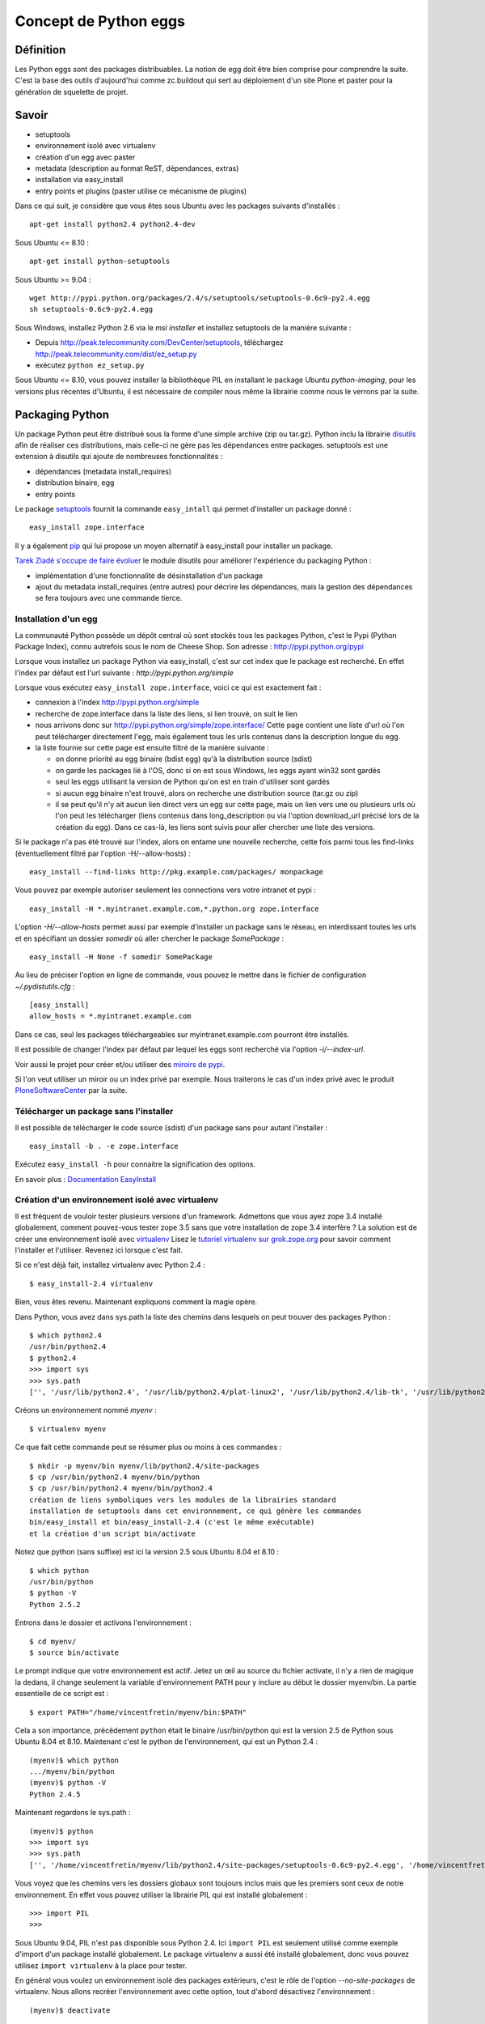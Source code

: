 ======================
Concept de Python eggs
======================

Définition
==========
Les Python eggs sont des packages distribuables. La notion de egg doit être bien comprise pour comprendre la suite. C'est la base des outils d'aujourd'hui comme zc.buildout qui sert au déploiement d'un site Plone et paster pour la génération de squelette de projet.

Savoir
======
- setuptools
- environnement isolé avec virtualenv
- création d'un egg avec paster
- metadata (description au format ReST, dépendances, extras)
- installation via easy_install
- entry points et plugins (paster utilise ce mécanisme de plugins)

Dans ce qui suit, je considère que vous êtes sous Ubuntu avec les packages suivants d'installés : ::

    apt-get install python2.4 python2.4-dev
    
Sous Ubuntu <= 8.10 : ::
   
    apt-get install python-setuptools

Sous Ubuntu >= 9.04 : ::

    wget http://pypi.python.org/packages/2.4/s/setuptools/setuptools-0.6c9-py2.4.egg
    sh setuptools-0.6c9-py2.4.egg

Sous Windows, installez Python 2.6 via le *msi installer* et installez setuptools de la manière suivante :

- Depuis http://peak.telecommunity.com/DevCenter/setuptools, 
  téléchargez http://peak.telecommunity.com/dist/ez_setup.py
- exécutez ``python ez_setup.py`` 

Sous Ubuntu <= 8.10, vous pouvez installer la bibliothèque PIL en installant le package Ubuntu *python-imaging*, pour les versions plus récentes d'Ubuntu, il est nécessaire de compiler nous même la librairie comme nous le verrons par la suite.


Packaging Python
================
Un package Python peut être distribué sous la forme d'une simple archive (zip ou tar.gz).
Python inclu la librairie `disutils`_ afin de réaliser ces distributions, 
mais celle-ci ne gère pas les dépendances entre packages.
setuptools est une extension à disutils qui ajoute de nombreuses fonctionnalités :

- dépendances (metadata install_requires)
- distribution binaire, egg
- entry points

Le package `setuptools`_ fournit la commande ``easy_intall`` qui permet d'installer un package donné : ::

    easy_install zope.interface

Il y a également `pip`_ qui lui propose un moyen alternatif à easy_install pour installer un package.

`Tarek Ziadé s'occupe de faire évoluer`_ le module disutils pour améliorer l'expérience du packaging Python :

- implémentation d'une fonctionnalité de désinstallation d'un package
- ajout du metadata install_requires (entre autres) pour décrire les dépendances,
  mais la gestion des dépendances se fera toujours avec une commande tierce.


.. _`Tarek Ziadé s'occupe de faire évoluer`: http://tarekziade.wordpress.com/2009/05/10/distutils-state/

.. _`disutils`: http://docs.python.org/library/distutils.html
.. _`pip`: http://pypi.python.org/pypi/pip
.. _`setuptools`: http://pypi.python.org/pypi/setuptools

Installation d'un egg
---------------------
La communauté Python possède un dépôt central où sont stockés tous les packages Python, c'est le Pypi (Python Package Index),
connu autrefois sous le nom de Cheese Shop.
Son adresse : http://pypi.python.org/pypi

Lorsque vous installez un package Python via easy_install, c'est sur cet index que le package est recherché.
En effet l'index par défaut est l'url suivante : *http://pypi.python.org/simple*

Lorsque vous exécutez ``easy_install zope.interface``, voici ce qui est exactement fait :

- connexion à l'index http://pypi.python.org/simple
- recherche de zope.interface dans la liste des liens, si lien trouvé, on suit le lien
- nous arrivons donc sur http://pypi.python.org/simple/zope.interface/
  Cette page contient une liste d'url où l'on peut télécharger directement l'egg, mais
  également tous les urls contenus dans la description longue du egg.
- la liste fournie sur cette page est ensuite filtré de la manière suivante :
 
  - on donne priorité au egg binaire (bdist egg) qu'à la distribution source (sdist)
  - on garde les packages lié à l'OS, donc si on est sous Windows, les eggs ayant win32 sont gardés
  - seul les eggs utilisant la version de Python qu'on est en train d'utiliser sont gardés
  - si aucun egg binaire n'est trouvé, alors on recherche une distribution source (tar.gz ou zip)
  - il se peut qu'il n'y ait aucun lien direct vers un egg sur cette page, mais un lien vers une ou plusieurs
    urls où l'on peut les télécharger (liens contenus dans long_description ou via l'option download_url précisé lors de la création du egg).
    Dans ce cas-là, les liens sont suivis pour aller chercher une liste des versions.

Si le package n'a pas été trouvé sur l'index, alors on entame une nouvelle recherche,
cette fois parmi tous les find-links (éventuellement filtré par l'option -H/--allow-hosts) : ::

    easy_install --find-links http://pkg.example.com/packages/ monpackage

Vous pouvez par exemple autoriser seulement les connections vers votre intranet et pypi : ::
 
    easy_install -H *.myintranet.example.com,*.python.org zope.interface

L'option *-H/--allow-hosts* permet aussi par exemple d'installer un package sans le réseau, en interdissant toutes les urls
et en spécifiant un dossier *somedir* où aller chercher le package *SomePackage* : ::

    easy_install -H None -f somedir SomePackage

Au lieu de préciser l'option en ligne de commande, vous pouvez le mettre dans le fichier de configuration *~/.pydistutils.cfg* : ::

    [easy_install]
    allow_hosts = *.myintranet.example.com

Dans ce cas, seul les packages téléchargeables sur myintranet.example.com pourront être installés.

Il est possible de changer l'index par défaut par lequel les eggs sont recherché via l'option *-i/--index-url*.

Voir aussi le projet pour créer et/ou utiliser des `miroirs de pypi`_.

Si l'on veut utiliser un miroir ou un index privé par exemple. Nous traiterons le cas d'un index privé avec le produit `PloneSoftwareCenter`_ par la suite.

.. _`miroirs de pypi`: http://www.openplans.org/projects/pypi-mirroring/project-home    

Télécharger un package sans l'installer
---------------------------------------
Il est possible de télécharger le code source (sdist) d'un package sans pour autant l'installer : ::

    easy_install -b . -e zope.interface

Exécutez ``easy_install -h`` pour connaitre la signification des options.

En savoir plus : `Documentation EasyInstall`_

.. _`Documentation EasyInstall`: http://peak.telecommunity.com/DevCenter/EasyInstall

Création d'un environnement isolé avec virtualenv
-------------------------------------------------
Il est fréquent de vouloir tester plusieurs versions d'un framework. Admettons que vous ayez zope 3.4 installé globalement, comment pouvez-vous tester zope 3.5 sans que votre installation de zope 3.4 interfère ? La solution est de créer une environnement isolé avec `virtualenv`_
Lisez le `tutoriel virtualenv sur grok.zope.org`_ pour savoir comment l'installer et l'utiliser. Revenez ici lorsque c'est fait.

Si ce n'est déjà fait, installez virtualenv avec Python 2.4 : ::

    $ easy_install-2.4 virtualenv

Bien, vous êtes revenu. Maintenant expliquons comment la magie opère.

Dans Python, vous avez dans sys.path la liste des chemins dans lesquels on peut trouver des packages Python : ::

    $ which python2.4
    /usr/bin/python2.4
    $ python2.4
    >>> import sys
    >>> sys.path
    ['', '/usr/lib/python2.4', '/usr/lib/python2.4/plat-linux2', '/usr/lib/python2.4/lib-tk', '/usr/lib/python2.4/lib-dynload', '/usr/local/lib/python2.4/site-packages', '/usr/lib/python2.4/site-packages', '/usr/lib/python2.4/site-packages/Numeric', '/usr/lib/python2.4/site-packages/PIL', '/usr/lib/python2.4/site-packages/gst-0.10', '/var/lib/python-support/python2.4', '/usr/lib/python2.4/site-packages/gtk-2.0', '/var/lib/python-support/python2.4/gtk-2.0']
    
Créons un environnement nommé *myenv* : ::

    $ virtualenv myenv

Ce que fait cette commande peut se résumer plus ou moins à ces commandes : ::

    $ mkdir -p myenv/bin myenv/lib/python2.4/site-packages
    $ cp /usr/bin/python2.4 myenv/bin/python
    $ cp /usr/bin/python2.4 myenv/bin/python2.4
    création de liens symboliques vers les modules de la librairies standard
    installation de setuptools dans cet environnement, ce qui génère les commandes
    bin/easy_install et bin/easy_install-2.4 (c'est le même exécutable)
    et la création d'un script bin/activate
 
Notez que python (sans suffixe) est ici la version 2.5 sous Ubuntu 8.04 et 8.10 : ::

    $ which python
    /usr/bin/python
    $ python -V
    Python 2.5.2

Entrons dans le dossier et activons l'environnement : ::

    $ cd myenv/
    $ source bin/activate

Le prompt indique que votre environnement est actif.
Jetez un œil au source du fichier activate, il n'y a rien de magique la dedans, il change seulement
la variable d'environnement PATH pour y inclure au début le dossier myenv/bin.
La partie essentielle de ce script est : ::

    $ export PATH="/home/vincentfretin/myenv/bin:$PATH"

Cela a son importance, précédement ``python`` était le binaire /usr/bin/python qui est la version 2.5 de Python sous Ubuntu 8.04 et 8.10.
Maintenant c'est le python de l'environnement, qui est un Python 2.4 : ::

    (myenv)$ which python
    .../myenv/bin/python
    (myenv)$ python -V
    Python 2.4.5

Maintenant regardons le sys.path : ::
    
    (myenv)$ python
    >>> import sys
    >>> sys.path
    ['', '/home/vincentfretin/myenv/lib/python2.4/site-packages/setuptools-0.6c9-py2.4.egg', '/home/vincentfretin/myenv/lib/python2.4', '/home/vincentfretin/myenv/lib/python2.4/plat-linux2', '/home/vincentfretin/myenv/lib/python2.4/lib-tk', '/home/vincentfretin/myenv/lib/python2.4/lib-dynload', '/usr/lib/python2.4', '/usr/lib64/python2.4', '/usr/lib/python2.4/plat-linux2', '/usr/lib/python2.4/lib-tk', '/usr/lib64/python2.4/lib-tk', '/home/vincentfretin/myenv/lib/python2.4/site-packages', '/usr/local/lib/python2.4/site-packages', '/usr/lib/python2.4/site-packages', '/usr/lib/python2.4/site-packages/Numeric', '/usr/lib/python2.4/site-packages/PIL', '/usr/lib/python2.4/site-packages/gst-0.10', '/var/lib/python-support/python2.4', '/usr/lib/python2.4/site-packages/gtk-2.0', '/var/lib/python-support/python2.4/gtk-2.0']
      
Vous voyez que les chemins vers les dossiers globaux sont toujours inclus mais que les premiers sont ceux de notre environnement.
En effet vous pouvez utiliser la librairie PIL qui est installé globalement : ::
   
    >>> import PIL
    >>>

Sous Ubuntu 9.04, PIL n'est pas disponible sous Python 2.4. Ici ``import PIL`` est seulement utilisé comme exemple d'import d'un package installé globalement. Le package virtualenv a aussi été installé globalement, donc vous pouvez utilisez ``import virtualenv`` à la place pour tester.

En général vous voulez un environnement isolé des packages extérieurs, c'est le rôle de l'option *--no-site-packages* de virtualenv.
Nous allons recréer l'environnement avec cette option, tout d'abord désactivez l'environnement : ::

    (myenv)$ deactivate

``deactivate`` est juste une fonction bash créée lorsque vous avez sourcé *bin/activate*.

Supprimez votre environnement et recréez le avec l'option *--no-site-packages* : ::

    $ cd ..
    $ rm -rf myenv
    $ virtualenv --no-site-packages myenv

Maintenant voyez par vous même la différence : ::

    $ cd myenv/
    $ . bin/activate
    (myenv)$ python
    >>> import sys
    >>> sys.path
    ['', '/home/vincentfretin/myenv/lib/python2.4/site-packages/setuptools-0.6c9-py2.4.egg', '/home/vincentfretin/myenv/lib/python2.4', '/home/vincentfretin/myenv/lib/python2.4/plat-linux2', '/home/vincentfretin/myenv/lib/python2.4/lib-tk', '/home/vincentfretin/myenv/lib/python2.4/lib-dynload', '/usr/lib/python2.4', '/usr/lib64/python2.4', '/usr/lib/python2.4/plat-linux2', '/usr/lib/python2.4/lib-tk', '/usr/lib64/python2.4/lib-tk', '/home/vincentfretin/myenv/lib/python2.4/site-packages']

Le dossier PIL n'est plus là, comme l'atteste l'exception ImportError : ::

    >>> import PIL
    Traceback (most recent call last):
      File "<stdin>", line 1, in ?
    ImportError: No module named PIL

Ici, nous avons installé virtualenv avec ``easy_install-2.4``, comment créer un environnement avec une autre version de Python?
virtualenv possède une option *-p* pour préciser un exécutable python alternatif : ::

    $ virtualenv -p /usr/bin/python --no-site-packages myenv25
    $ cd myenv25
    $ . bin/activate


.. _`virtualenv`: http://pypi.python.org/pypi/virtualenv
.. _`tutoriel virtualenv sur grok.zope.org`: http://grok.zope.org/documentation/how-to/using-virtualenv-for-a-clean-grok-installation

Nous allons utiliser ce nouvel environnement pour installer `Fabric`_ qui nécessite Python >= 2.5.
Vérifiez que vous avez la package Ubuntu python2.5-dev ou python2.6-dev d'installé, il est nécessaire pour compiler pycrypto, une dépendance de Fabric.
Fabric est un outil pour scripter les deploiements. La version 0.9a3 n'est pas encore sur Pypi, donc nous n'allons pas
utiliser ``easy_install Fabric`` ici, mais récupérer l'archive pour l'installer.

.. _`Fabric`: http://www.fabfile.org

Nous téléchargons l'archive avec wget et exécutons ensuite easy_install avec l'archive en paramètre pour installer le package : ::

    (myenv25)$ wget http://git.fabfile.org/cgit.cgi/fabric/snapshot/fabric-0.9a3.tar.gz
    (myenv25)$ easy_install fabric-0.9a3.tar.gz

Nous aurions très bien pu faire directement ``easy_install http://git.fabfile.org/cgit.cgi/fabric/snapshot/fabric-0.9a3.tar.gz``.

Vous pouvez remarquer que Fabric et ses dépendances ont été installées en eggs zippés : ::

    (myenv25)$ ls -l lib/python2.5/site-packages/
    total 1064
    -rw-r--r-- 1 vincentfretin vincentfretin    306 2009-05-25 11:35 easy-install.pth
    -rw-r--r-- 1 vincentfretin vincentfretin  71581 2009-05-25 11:35 Fabric-0.9a3-py2.5.egg
    -rw-r--r-- 1 vincentfretin vincentfretin 296831 2009-05-25 11:35 paramiko-1.7.4-py2.5.egg
    -rw-r--r-- 1 vincentfretin vincentfretin 358122 2009-05-25 11:35 pycrypto-2.0.1-py2.5-linux-x86_64.egg
    -rw-r--r-- 1 vincentfretin vincentfretin 328025 2009-05-25 11:34 setuptools-0.6c9-py2.5.egg
    -rw-r--r-- 1 vincentfretin vincentfretin     29 2009-05-25 11:34 setuptools.pth

Tous les eggs ne sont pas installés zippés. C'est le mainteneur du package qui décide si son egg est zipe-safe ou non.
Un package n'est par exemple pas zipe-safe s'il utilise la variable spéciale __file__ dans son code.

Vous vous demandez à quoi sert ces fichiers *setuptools.pth* et *easy-install.pth* n'est-ce pas ?
Un petit rappel Python va vous faire du bien alors. 

Que contient ces fichiers .pth (pour path) ? Comme son extension le suggère, ces fichiers contiennent une liste
de chemins où l'on peut trouver des packages : ::

    (myenv25)$ cat lib/python2.5/site-packages/setuptools.pth
    ./setuptools-0.6c9-py2.5.egg
    (myenv25)$ cat lib/python2.5/site-packages/easy-install.pth
    import sys; sys.__plen = len(sys.path)
    ./setuptools-0.6c9-py2.5.egg
    ./Fabric-0.9a3-py2.5.egg
    ./paramiko-1.7.4-py2.5.egg
    ./pycrypto-2.0.1-py2.5-linux-x86_64.egg
    import sys; new=sys.path[sys.__plen:]; del sys.path[sys.__plen:]; p=getattr(sys,'__egginsert',0); sys.path[p:p]=new; sys.__egginsert = p+len(new)

Comme vous le voyez, la commande easy_install maintient dans le fichier easy-install.pth une liste des eggs qu'elle a installés.

Au démarrage de Python, tous les packages python (dans le sens d'un dossier contenant un fichier __init__.py) se trouvant dans
*lib/python2.5/site-packages/* sont ajoutés au *sys.path*.
Ça c'est la première étape, et dans notre cas, il n'y a aucun packages.
La deuxième étape recherche des fichiers .pth, les lit et inclu les chemins inclus si un package s'y trouve.

La première et dernière ligne du fichier easy-install.pth sont utilisé pour ajouter les eggs au début de sys.path pour prendre précédence aux packages éventuellement installés.


Suppression d'un egg
--------------------
Il n'y a pas de commande uninstall pour désinstaller un egg. Une implémentation est en cours pour inclusion dans Python 2.7.
Avec les versions de Python inférieurs à 2.7, il faut donc désinstaller manuellement et là il faut savoir ce que l'on fait.
La première chose qui vient à l'esprit est de supprimer le egg du site-packages, c'est très bien mais cela ne suffit pas comme nous allons le voir.

Nous allons désinstaller Fabric pour l'installer d'une autre manière.
Nous allons profiter de cette désintallation pour revenir sur le fichier .pth.

Notez bien que nous avons dans le sys.path setuptools, Fabric et paramiko, dans le même ordre que listé dans easy-install.pth : ::

    (myenv25)vincentfretin@lelouch:~/myenv25$ python
    Python 2.5.2 (r252:60911, Oct  5 2008, 19:29:17) 
    [GCC 4.3.2] on linux2
    Type "help", "copyright", "credits" or "license" for more information.
    >>> import sys
    >>> sys.path
    ['', '/home/vincentfretin/myenv25/lib/python2.5/site-packages/setuptools-0.6c9-py2.5.egg', '/home/vincentfretin/myenv25/lib/python2.5/site-packages/Fabric-0.9a3-py2.5.egg', '/home/vincentfretin/myenv25/lib/python2.5/site-packages/paramiko-1.7.4-py2.5.egg', '/home/vincentfretin/myenv25/lib/python2.5/site-packages/pycrypto-2.0.1-py2.5-linux-x86_64.egg', '/home/vincentfretin/myenv25/lib/python2.5', ...]

Maintenant supprimons le egg de Fabric : ::

    (myenv25)vincentfretin@lelouch:~/myenv25$ rm lib/python2.5/site-packages/Fabric-0.9a3-py2.5.egg 

Mais nous n'avons pas supprimé l'entrée dans *easy-install.pth*.
Allons nous encore avoir */home/vincentfretin/myenv25/lib/python2.5/site-packages/Fabric-0.9a3-py2.5.egg* dans le sys.path ?
Voyons voir : ::

    (myenv25)vincentfretin@lelouch:~/myenv25$ python
    Python 2.5.2 (r252:60911, Oct  5 2008, 19:29:17) 
    [GCC 4.3.2] on linux2
    Type "help", "copyright", "credits" or "license" for more information.
    >>> import sys
    >>> sys.path
    ['', '/home/vincentfretin/myenv25/lib/python2.5/site-packages/setuptools-0.6c9-py2.5.egg', '/home/vincentfretin/myenv25/lib/python2.5/site-packages/paramiko-1.7.4-py2.5.egg', '/home/vincentfretin/myenv25/lib/python2.5/site-packages/pycrypto-2.0.1-py2.5-linux-x86_64.egg', '/home/vincentfretin/myenv25/lib/python2.5', ...]

Et bien non, Python n'a trouvé aucun package Python dans ./Fabric-0.9a3-py2.5.egg qui n'existe plus, il ne l'a donc pas ajouté dans le sys.path.

Pour faire une désintallation propre d'un egg, il faut :

- supprimer le egg
- supprimer l'entrée dans easy-install.pth
- supprimer les éventuels scripts qui ont été généré à l'installation, ici *bin/fab*.


Methode "originel" pour installer un package
--------------------------------------------
easy_install fait partie du package setuptools.
Si setuptools n'est pas disponible dans votre environnement,
on peut très bien installer un package en l'extrayant et exécutant la commande install : ::

    (myenv25)$ tar xvf fabric-0.9a3.tar.gz
    (myenv25)$ cd fabric-0.9a3/
    (myenv25)$ python setup.py install

En fait, c'est exactement ce que fait la commande *easy_install*.


Installation de virtualenvwrapper
---------------------------------
`virtualenvwrapper`_ est un ensemble de fonctions bash pour gérer vos environnements.

Pour l'installer, récupérez l'archive : ::

    $ cd /tmp
    $ easy_install -b . -e virtualenvwrapper

Copiez le fichier virtualenvwrapper_bashrc dans votre HOME, en fichier caché : ::

    $ cp virtualenvwrapper/virtualenvwrapper_bashrc ~/.virtualenvwrapper_bashrc

Éditez ensuite votre *~/.bashrc* pour sourcer ce fichier.

Sur Ubuntu, j'ai l'habitude de décommenter dans *~/.bashrc* les 3 lignes concernant l'inclusion de *~/.bash_aliases*.
Je met ensuite dans ce fichier tous les alias et autres variables d'environnement que je veux.
Ici nous voulons cette ligne : ::

    source ~/.virtualenvwrapper_bashrc

virtualenvwrapper utilise le dossier *~/.virtualenvs* par défaut pour créer et chercher les environnements : ::

    $ mkdir ~/.virtualenvs

Démarrez un nouveau terminal, vous avez maintenant à disposition les commandes suivantes :

- ``workon`` : affiche la liste des environnements contenu dans ~/.virtualenvs
- ``workon myenv`` : active l'environnement *myenv*
- ``mkvirtualenv myenv`` : crée l'environnement *myenv* avec la commande virtualenv et l'active
  Tous les paramètres données à mkvirtualenv serons donnés à la commande ``virtualenv``.
- ``rmvirtualenv myenv`` : supprime l'environnement *myenv*
- ``cdvirtualenv`` : va dans le dossier de l'environnement actif
- ``cdsitepackages`` : va dans le dossier site-packages de l'environnement actif
- ``lssitepackages`` : liste les eggs installés de l'environnement actif


Donc avant pour activer un environnement, vous faisiez : ::

    $ cd myenv
    $ . bin/activate

Maintenant vous n'avez qu'à taper ``workon myenv`` où que vous soyez.


.. _`virtualenvwrapper`: http://pypi.python.org/pypi/virtualenvwrapper


Passons au développement
========================

Installation de la commande ``paster``
--------------------------------------
Dans ce qui suit je travaille dans mon environnement *myenv*, je n'indiquerai plus le "(myenv)" dans le prompt.

Installez le egg *PasteScript*.
Le egg PasteScript fournit la commande ``paster`` avec laquel on peut créer des squelettes de code.

Pour lister les templates disponibles : ::

    $ paster create --list-templates
    Available templates:
      basic_package:  A basic setuptools-enabled package
      paste_deploy:   A web application deployed through paste.deploy

Il n'y a pas beaucoup de templates par défaut.

Installez le egg *ZopeSkel* qui fournit divers templates
et reéxécutez la commande : ::
    
    $ paster create --list-templates
    Available templates:
      archetype:          A Plone project that uses Archetypes
      basic_namespace:    A project with a namespace package
      basic_package:      A basic setuptools-enabled package
      basic_zope:         A Zope project
      kss_plugin:         A KSS plugin template
      nested_namespace:   A project with two nested namespaces.
      paste_deploy:       A web application deployed through paste.deploy
      plone:              A Plone project
      plone2.5_buildout:  A buildout for Plone 2.5 projects
      plone2.5_theme:     A Theme for Plone 2.5
      plone2_theme:       A Theme Product for Plone 2.1 & Plone 2.5
      plone3_buildout:    A buildout for Plone 3 projects
      plone3_portlet:     A Plone 3 portlet
      plone3_theme:       A Theme for Plone 3.0
      plone_app:          A Plone App project
      plone_hosting:      Plone hosting: buildout with ZEO and any Plone version
      plone_pas:          A Plone PAS project
      recipe:             A recipe project for zc.buildout
      silva_buildout:     A buildout for Silva projects
      zope2_buildout:     A buildout to create a blank Zope 2 instance

Ah il y a déjà plus de choix !
Ceux que nous utiliserons par la suite sont *basic_namespace*, *plone3_buildout*, *plone3_theme*.

En fait, vous auriez très bien pu installer uniquement ZopeSkel car PasteScript en est une dépendance.

Création de votre premier egg
-----------------------------
Pour créer un squelette, vous choisissez votre template et exécutez ``paster create -t nom_de_la_template``

Créez votre premier egg : ::

    $ paster create -t basic_namespace
    Selected and implied templates:
      ZopeSkel#basic_namespace  A project with a namespace package

    Enter project name: foo.bar
    Variables:
      egg:      foo.bar
      package:  foobar
      project:  foo.bar
    Enter namespace_package (Namespace package (like plone)) ['plone']: foo
    Enter package (The package contained namespace package (like example)) ['example']: bar
    Enter version (Version) ['1.0']: 
    Enter description (One-line description of the package) ['']: My first package
    Enter long_description (Multi-line description (in reST)) ['']: 
    Enter author (Author name) ['']: Vincent Fretin
    Enter author_email (Author email) ['']: vincent.fretin@ecreall.com
    Enter keywords (Space-separated keywords/tags) ['']: 
    Enter url (URL of homepage) ['']: 
    Enter license_name (License name) ['GPL']: 
    Enter zip_safe (True/False: if the package can be distributed as a .zip file) [False]: 
    Creating template basic_namespace
    Creating directory ./foo.bar
      Recursing into +namespace_package+
        Creating ./foo.bar/foo/
        Recursing into +package+
          Creating ./foo.bar/foo/bar/
          Copying __init__.py_tmpl to ./foo.bar/foo/bar/__init__.py
        Copying __init__.py_tmpl to ./foo.bar/foo/__init__.py
      Copying README.txt_tmpl to ./foo.bar/README.txt
      Recursing into docs
        Creating ./foo.bar/docs/
        Copying HISTORY.txt_tmpl to ./foo.bar/docs/HISTORY.txt
      Copying setup.cfg to ./foo.bar/setup.cfg
      Copying setup.py_tmpl to ./foo.bar/setup.py
    Running /home/vincentfretin/myenv/bin/python2.4 setup.py egg_info

Voyons ce qu'il a généré : ::

    $ tree foo.bar
    foo.bar/ (un egg nommé foo.bar)
    |-- README.txt
    |-- docs
    |   `-- HISTORY.txt
    |-- foo (un package foo)
    |   |-- __init__.py
    |   `-- bar (un package bar imbriqué)
    |       `-- __init__.py
    |-- foo.bar.egg-info (les fichiers de ce dossier sont générés)
    |   |-- PKG-INFO
    |   |-- SOURCES.txt
    |   |-- dependency_links.txt
    |   |-- entry_points.txt
    |   |-- namespace_packages.txt
    |   |-- not-zip-safe
    |   |-- requires.txt
    |   `-- top_level.txt
    |-- setup.cfg
    `-- setup.py (le fichier le plus important)

Le dossier foo.bar.egg-info est généré automatiquement avec la commande ``python2.4 setup.py egg_info`` (dernière commande exécutée par ``paster``).
Ce dossier ne sera donc pas ajouté au gestionnaire de version comme nous le verrons plus loin.

Le fichier *setup.py* contient les données que vous avez entrées.

Déclaration des dépendances
---------------------------
L'option *install_requires* dans setup.py permet d'indiquer des dépendances, ici notre egg dépend de setuptools.
Les dépendances sont vérifiées à l'installation de l'egg.
install_requires est une liste de Requirement.

Requirement := nom_egg [(>= | > | < | <= | == | !=) version]

En savoir plus : `Declaring Dependencies`_ (concepts d'extras)

.. _`Declaring Dependencies`: http://peak.telecommunity.com/DevCenter/setuptools#declaring-dependencies

L'option entry_points sera expliquée plus loin.

Egg en mode développement
-------------------------
Installons tout de suite ce nouvel egg pour pouvoir l'importer.

La première chose a laquelle vous pensez est de faire ``python setup.py install`` et vous avez raison !
Mais l'inconvénient dans ce cas-là est qu'à chaque fois que vous allez changer quelque chose à votre package, vous devrez rééxécuter
cette commande.

Nous avons une commande *develop*, qui est bien mieux pour installer un egg tout en le développant.
Faites donc ceci : ::

    $ cd foo.bar
    $ python setup.py develop

Cette commande, au lieu de copier le dossier dans *site-packages*, crée un fichier *foo.bar.egg-link* qui n'est autre finalement qu'un lien symbolique multi-plateforme qui pointe vers le dossier de votre egg en développement.

En savoir plus : `"Development Mode"`_

.. _`"Development Mode"`: http://peak.telecommunity.com/DevCenter/setuptools#development-mode

Le hello world que tout le monde attend
---------------------------------------
Allez-y maintenant, ouvrez un python et importez votre package : ::

    $ python
    >>> import foo.bar
    >>>

Et le "hello world" me dirait vous ? Bien je vois que vous avez l'habitude.

Éditez le fichier foo/__init__.py pour y ajouter : ::

    print "Hello"

Réimportez votre module : ::
    
    $ python
    >>> import foo.bar
    Hello

Éditez le fichier foo/bar/__init__.py et ajoutez-y : ::

    print "world!"
    
Réimportez le module : ::

    $ python
    >>> import foo.bar
    Hello
    world!

Et voilà !

En plus l'exemple sert pour faire un petit rappel Python :
Face à ``import foo.bar`` que fait l'interpréteur Python ?

Et bien il regarde dans le sys.path un package foo (dossier foo avec un fichier __init__.py dedans) ou un module *foo* (fichier foo.py), dans cet ordre.
Ici un package foo est trouvé, et le contenu du fichier __init__.py est exécuté.

On passe ensuite à *bar*, un package ou un module est recherché à l'intérieur du package *foo*.
Ici un package bar est trouvé, le contenu de son fichier __init__.py est exécuté.

Les espaces de nom ou namespaces
--------------------------------
À quoi sert le code dans foo/__init__.py ? Très bonne question !

Créez un egg comme précédemment nommé foo.rab (pas très inspiré), et installez le en mode développé.
Vous l'avez fait sans regarder le texte au dessus, c'est très bien !
Vous avez usé de la flêche haute, avouez le. C'est encore mieux !

Éditez foo.rab/foo/__init__.py : ::

    print "Bonjour"

Éditez foo.rab/foo/rab/__init__.py : ::

    print "le monde"

On y est. Vérifions que foo.bar et foo.rab sont dans notre sys.path et sont bien dans cette ordre : ::

    $ python
    >>> import sys
    >>> sys.path
    [..., '/home/vincentfretin/src/foo.bar', '/home/vincentfretin/src/foo.rab', ...]

Comme dit plus haut, Python recherche un package nommé *foo*, il en trouve un, exécute le contenu de __init__.py et normalement devrait s'arrêter là.
Donc cela devrait donner ceci : ::

    >>> import foo
    Hello

car foo.bar étant en premier dans le sys.path.

Au lieu de ça, qu'avons-nous ?
::

    >>> import foo
    Hello Bonjour

Il se peut que vous ayez "Bonjour Hello" comme ordre, c'est assez mystérieux.
L'essentiel est que vous ayez les deux.

Ensuite : ::

    >>> import foo.rab
    le monde
    >>> import foo.bar
    world!

Le code de foo.bar/foo/__init__.py indique que foo est un namespace. Et cela change le comportement de l'import.
Au lieu de s'arrêter au premier package foo trouvé, la recherche continue et tous les packages foo trouvés sont exécutés.

Si foo n'était pas déclaré comme namespace dans l'egg foo.bar, alors vous auriez eu ceci : ::

    >>> import foo.rab
    Traceback (most recent call last):
      File "<stdin>", line 1, in ?
      ImportError: No module named rab

Vous pouvez faire le test en commentant *namespace_packages=['foo']* du setup.py de foo.bar.
Il faut réexécuter ``python setup.py egg_info`` (la commande *egg_info* est également fait lors d'un *install* ou d'un *develop*)
pour mettre à jour les metadonnées du egg situées dans le dossier *foo.bar.egg-info*.
Commentez également les lignes dans *foo.bar/foo/__init__.py*.

En temps normal, ne mettez pas de code dans les fichiers __init__.py des packages servant de namespace comme le dit la documentation de setuptools.

En savoir plus : `Namespace Packages`_

.. _`Namespace Packages`: http://peak.telecommunity.com/DevCenter/setuptools#namespace-packages


L'API pkg_resources
===================
setuptools fournit un module pkg_resources avec lequel on peut par exemple récupérer la version d'un egg.
Cet API sert à lire les différents fichiers du dossier .egg-info.

Exemple pour récupérer la version du egg foo.bar installé : ::

    $ python
    >>> import pkg_resources
    >>> d = pkg_resources.get_distribution("foo.bar")
    >>> d.version
    '1.0dev'
    >>> d.location
    '/home/vincentfretin/src/foo.bar'

En savoir plus : `Documentation PkgResources`_

.. _`Documentation PkgResources`: http://peak.telecommunity.com/DevCenter/PkgResources


Les entry points
================
Revenons sur l'option option entry_points dans setup.py.
Cette option sert à définir des points d'entrées pour le egg. On peut utiliser cette notion pour réaliser des plugins.

Reprenons les eggs PasteScript et ZopeSkel. Comment PasteScript a fait pour découvrir les nouveaux templates installé par ZopeSkel ?

ZopeSkel a définit des entry points pour le groupe *paste.paster_create_template* : ::

    $ cdsitepackages
    $ cat ZopeSkel-2.11.1-py2.4.egg/EGG-INFO/entry_points.txt
    [paste.paster_create_template]
    basic_namespace = zopeskel:BasicNamespace
    plone3_theme = zopeskel:Plone3Theme
    plone3_buildout = zopeskel:Plone3Buildout

où *basic_namespace* est un nom, *zopeskel* est un module à la racine du egg ZopeSkel et *BasicNamespace* un callable, ici une classe.

et PasteScript lui fait une recherche des eggs déclarant des entry points pour *paste.paster_create_template* avec l'API pkg_resources : ::

    $ python
    >>> import pkg_resources
    >>> list(pkg_resources.iter_entry_points('paste.paster_create_template'))
    [EntryPoint.parse('basic_namespace = zopeskel:BasicNamespace'), EntryPoint.parse('plone3_theme = zopeskel:Plone3Theme'), EntryPoint.parse('plone3_buildout = zopeskel:Plone3Buildout'), ...]

On peut charger le callable d'un entry point, souvent une classe : ::

    >>> entry_points = list(pkg_resources.iter_entry_points('paste.paster_create_template'))
    >> ep = entry_points[0]
    >>> ep
    EntryPoint.parse('basic_package = paste.script.templates:BasicPackage')
    >>> BasicPackage = ep.load()
    >>> BasicPackage
    <class 'paste.script.templates.BasicPackage'>

En savoir plus : `Dynamic Discovery of Services and Plugins`_

.. _`Dynamic Discovery of Services and Plugins`: http://peak.telecommunity.com/DevCenter/setuptools#dynamic-discovery-of-services-and-plugins


groupe console_scripts
-------------------------
Le groupe *console_scripts* est spéciale. Elle est utilisé lors de l'installation du egg pour générer les scripts dans le dossier bin.

Pour générer un script *bin/fab*, le egg Fabric définit dans son setup.py : ::

    entry_points={
        'console_scripts': [
            'fab = fabric.main:main',
        ]
    },

On peut également l'écrire de la manière suivante directement : ::

    entry_points="""
    [console_scripts]
    fab = fabric.main:main
    """,

Dans les deux cas, le fichier entry_points.txt généré sera normalisé comme ceci : ::

    [console_scripts]
    fab = fabric.main:main

Concrétement, exécuter la commande *fab* revient à faire : ::

    $ python
    >>> from fabric.main import main
    >>> main()

En savoir plus : `Automatic Script Creation`_

.. _`Automatic Script Creation`: http://peak.telecommunity.com/DevCenter/setuptools#automatic-script-creation


Mise en place d'un Pypi perso
=============================
Créez une instance Plone avec l'id "site" sur une machine servant de serveur, nous allons l'appeler devagile, avec la résolution DNS dans */etc/hosts* : ::

    10.56.8.47      devagile

Il est très facile de transformer une instance Plone en un Pypi pour votre entreprise en installant le produit `PloneSoftwareCenter`_.
Installez le produit et créez une instance de PloneSoftwareCenter nommé *products* à la racine de Plone.
L'url de ce Pypi sera donc http://devagile:8080/site/products

Installation de collective.dist pour Python 2.4 et 2.5
------------------------------------------------------
Si vous utilisez Python 2.4 ou 2.5, il vous faut installer `collective.dist`_ qui introduit deux nouvelles commandes *mregister* et *mupload* pour pouvoir enregister votre egg sur plusieurs serveurs.

Si vous utilisez Python 2.6, remplacez *mregister* par *register*, et *mupload* par *upload* dans ce qui suit.
En effet le support de serveurs multiples n'a été introduit qu'à partir de la version 2.6 de Python.

Configuration des serveurs
--------------------------
Il faut tout d'abord configurer votre fichier *~/.pypirc* : ::

    [distutils]
    index-servers =
        pypi
        mycompany

    [pypi]
    username:user
    password:password

    [mycompany]
    repository:http://devagile:8080/site/products
    username:ploneuser
    password:password

Sous Windows vous ne pouvez pas créer ce fichier *.pypirc* avec le gestionnaire de fichiers, mais dans un shell, vous pouvez.
Dans un shell dos, allez dans ``C:\Profiles\User``, et créez le fichier avec la commande : ::

    edit .pypirc

Enregistrement et upload
------------------------
Exécutez ensuite : ::

    python setup.py mregister sdist --formats=zip mupload -r mycompany

- *mregister* permet d'enregistrer le egg sur le serveur
- *sdist* permet de créer une distribution source
- *mupload* transfère sur la distribution source vers le serveur
- *-r mycompany* précise d'enregistrer et de transfèrer sur le serveur mycompany (r pour repository dans doute).
  Si cette option n'est pas précisée, c'est le serveur Pypi d'origine.
- *--formats=zip*, génère une archive au format zip.
  Par défaut sous Linux, une archive tar.gz est générée, le module tarfile dans Python < 2.6 semble avoir certains problèmes de lecture de ces archives.

La commande mregister exécute implicitement la commande *egg_info*. Cette commande génère entre autres le numéro de version.
Le fichier *setup.cfg* est lu par cette commande, il configure quelques options liées à la génération du numéro de version : ::

    $ cat setup.cfg
    [egg_info]
    tag_build = dev
    tag_svn_revision = true

La version générée sera donc de la forme "1.0dev-r1".

Pour une release stable, on supprime généralement ce fichier pour que la version soit simplement "1.0".

On peut également laisser le fichier en place et écraser la configuration en ligne de commande comme ceci : ::

    $ python setup.py egg_info -RDb "" mregister sdist --formats=zip mupload -r mycompany

L'option *--formats=zip* permet de générer une archive zip au lieu d'une archive tar.gz par défaut sous Linux.
Avec ``python setup.py sdist --help-formats``, vous pouvez voir la liste des formats possibles d'archives.
Si vous voulez par exemple créer une archive zip et tar.gz, vous pouvez spécifier l'option *--formats=zip,gztar*.

Regardez la signification des options avec : ::

    $ python setup.py egg_info -h
    --tag-build (-b)         Specify explicit tag to add to version number
    --no-svn-revision (-R)   Don't add subversion revision ID [default]
    --no-date (-D)           Don't include date stamp [default]

Nous verrons par la suite comment faire une release en bonne et due forme avec le gestionnaire de version subversion.

On peut remplacer *sdist* par *bdist_egg* pour générer un egg, une distribution binaire.
La convention est de générer un bdist_egg pour chaque version de Python pour la plateforme Windows si le egg contient des librairies C à compiler.
Pour les autres OS, la distribution source sera récupéré et les librairies C seront compilées à l'installation.

Broken release
--------------
Essayez maintenant d'installer foo.bar 1.0 à partir de votre pypi : ::

    $ easy_install -f http://devagile:8080/site/products/simple foo.bar

Il y a une erreur à l'installation disant qu'il ne trouve pas le fichier *docs/HISTORY.txt*.

La release est cassée car elle ne contient pas le dossier docs. Et nous avons besoin du fichier docs/HISTORY.txt pour la long_description.

Le dossier docs est manquant car dans setup.py nous avons *package=find_packages*, ça recherche seulement les dossiers contenant un fichier __init__.py.
docs n'étant pas un package, il n'a pas été inclu dans l'archive.

Pour régler le problème, il faut mettre le code source dans un dépôt subversion et grâce à l'option include_package_data=True dans setup.py,
tous les fichiers subversionnés seront ajoutés à l'archive.

Donc on va importer notre code dans le dépôt Formation : ::

    $ svn import foo.bar/ http://devagile/Formation/foo.bar -m"First import of foo.bar"

Attention, le dossier .egg-info a été commité ! Nous allons le supprimer de subversion : ::

    $ svn co http://devagile/Formation
    $ cd Formation/foo.bar
    $ svn rm foo.bar.egg-info dist
    $ svn ci -m"Delete egg-info and dist directories"

Nous allons donc maintenant faire une nouvelle release de foo.bar, pour cela incrémentez la version dans setup.py, mettez 1.1, éditez le fichier
docs/HISTORY.txt pour ajouter une information au changelog, commitez et refaites la release.

Nous allons faire pareil pour foo.rab, mais nous allons tout d'abord configurer l'option global-ignore dans *~/.subversion/config* pour ignorer le dossier .egg-info lors de l'import.

Ouvrez le fichier *~/.subversion/config* et configurez global-ignores comme suit : ::

    global-ignores = *.o *.lo *.la #*# .*.rej *.rej .*~ *~ .#* .DS_Store *.pyc *.pyo .installed.cfg bin var parts downloads *.swp develop-eggs fake-eggs eggs archgenxml.log *.egg-info *.mo build dist .mr.developer.cfg

Vous pouvez maintenant importer le code source dans subversion et faire la release.

.. _`PloneSoftwareCenter`: http://pypi.python.org/pypi/Products.PloneSoftwareCenter
.. _`collective.dist`: http://pypi.python.org/pypi/collective.dist
